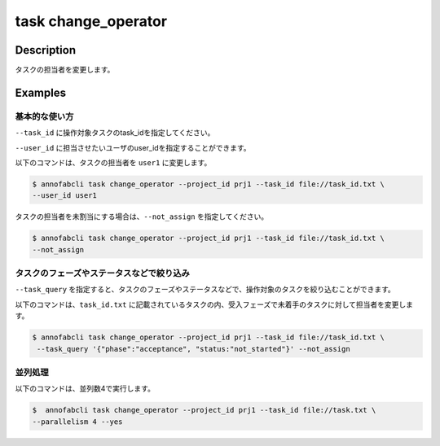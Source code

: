 =================================
task change_operator
=================================

Description
=================================
タスクの担当者を変更します。


Examples
=================================


基本的な使い方
--------------------------

``--task_id`` に操作対象タスクのtask_idを指定してください。


.. code-block::
    :caption: task_id.txt

    task1
    task2
    ...

``--user_id`` に担当させたいユーザのuser_idを指定することができます。


以下のコマンドは、タスクの担当者を ``user1`` に変更します。

.. code-block::

    $ annofabcli task change_operator --project_id prj1 --task_id file://task_id.txt \
    --user_id user1

タスクの担当者を未割当にする場合は、``--not_assign`` を指定してください。


.. code-block::

    $ annofabcli task change_operator --project_id prj1 --task_id file://task_id.txt \
    --not_assign

タスクのフェーズやステータスなどで絞り込み
----------------------------------------------
``--task_query`` を指定すると、タスクのフェーズやステータスなどで、操作対象のタスクを絞り込むことができます。


以下のコマンドは、``task_id.txt`` に記載されているタスクの内、受入フェーズで未着手のタスクに対して担当者を変更します。


.. code-block::

    $ annofabcli task change_operator --project_id prj1 --task_id file://task_id.txt \
     --task_query '{"phase":"acceptance", "status:"not_started"}' --not_assign



並列処理
----------------------------------------------

以下のコマンドは、並列数4で実行します。

.. code-block::

    $  annofabcli task change_operator --project_id prj1 --task_id file://task.txt \
    --parallelism 4 --yes

